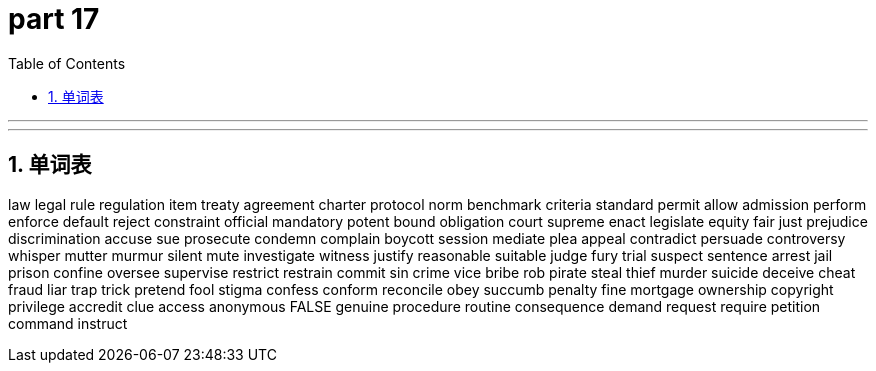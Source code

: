 = part 17
:toc: left
:toclevels: 3
:sectnums:
:stylesheet: myAdocCss.css


'''



'''





== 单词表

law
legal
rule
regulation
item
treaty
agreement
charter
protocol
norm
benchmark
criteria
standard
permit
allow
admission
perform
enforce
default
reject
constraint
official
mandatory
potent
bound
obligation
court
supreme
enact
legislate
equity
fair
just
prejudice
discrimination
accuse
sue
prosecute
condemn
complain
boycott
session
mediate
plea
appeal
contradict
persuade
controversy
whisper
mutter
murmur
silent
mute
investigate
witness
justify
reasonable
suitable
judge
fury
trial
suspect
sentence
arrest
jail
prison
confine
oversee
supervise
restrict
restrain
commit
sin
crime
vice
bribe
rob
pirate
steal
thief
murder
suicide
deceive
cheat
fraud
liar
trap
trick
pretend
fool
stigma
confess
conform
reconcile
obey
succumb
penalty
fine
mortgage
ownership
copyright
privilege
accredit
clue
access
anonymous
FALSE
genuine
procedure
routine
consequence
demand
request
require
petition
command
instruct

